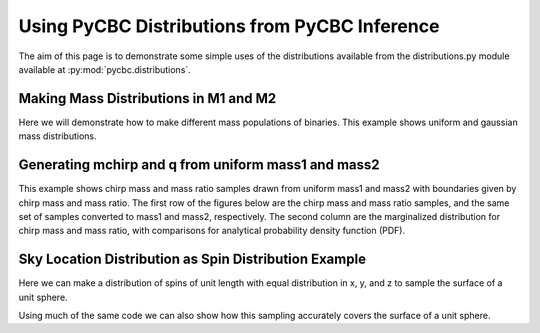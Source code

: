 ###################################################
Using PyCBC Distributions from PyCBC Inference
###################################################

The aim of this page is to demonstrate some simple uses of the distributions available from the distributions.py module available at :py:mod:`pycbc.distributions`.

=========================================
Making Mass Distributions in M1 and M2
=========================================

Here we will demonstrate how to make different mass populations of binaries. This example shows uniform and gaussian mass distributions.

.. plot:: ../examples/distributions/mass_examples.py
   :include-source:

=========================================
Generating mchirp and q from uniform mass1 and mass2
=========================================

This example shows chirp mass and mass ratio samples drawn from uniform mass1 and mass2 with boundaries
given by chirp mass and mass ratio. The first row of the figures below are the chirp mass and mass
ratio samples, and the same set of samples converted to mass1 and mass2, respectively. The second column are the marginalized distribution for chirp mass and mass ratio, with comparisons for analytical probability density function (PDF).

.. plot:: ../examples/distributions/mchirp_q_from_uniform_m1m2_example.py
   :include-source:

========================================================
Sky Location Distribution as Spin Distribution Example 
========================================================

Here we can make a distribution of spins of unit length with equal distribution in x, y, and z to sample the surface of a unit sphere.

.. plot:: ../examples/distributions/spin_examples.py
   :include-source:

Using much of the same code we can also show how this sampling accurately covers the surface of a unit sphere.

.. plot:: ../examples/distributions/spin_spatial_distr_example.py
   :include-source:
